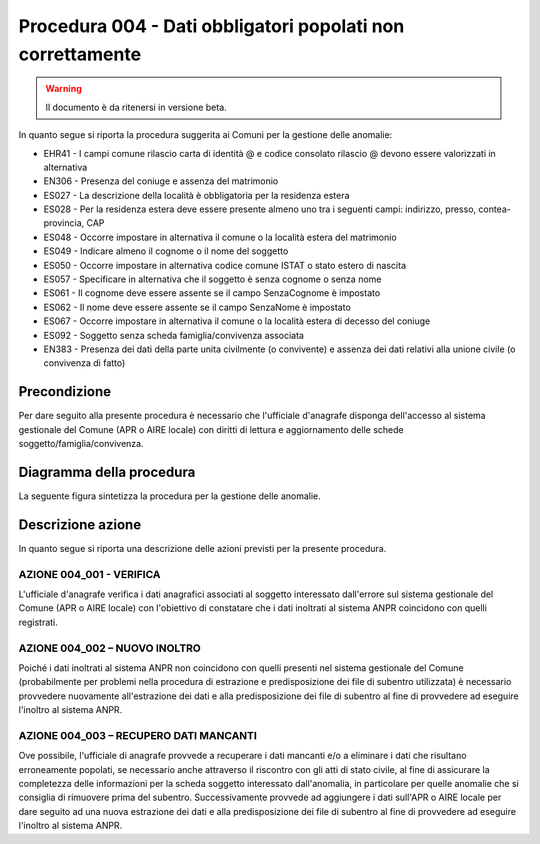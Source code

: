 Procedura 004 - Dati obbligatori popolati non correttamente
=================================================================

.. WARNING::
	Il documento è da ritenersi in versione beta.

In quanto segue si riporta la procedura suggerita ai Comuni per la gestione delle anomalie: 

- EHR41 - I campi comune rilascio carta di identità @ e  codice consolato rilascio @ devono essere valorizzati in alternativa
- EN306 - Presenza del coniuge e assenza del matrimonio
- ES027 - La descrizione della località è obbligatoria per la residenza estera
- ES028 - Per la residenza estera deve essere presente almeno uno tra i seguenti campi: indirizzo, presso, contea-provincia, CAP
- ES048 - Occorre impostare in alternativa  il comune o la località estera del matrimonio
- ES049 - Indicare almeno il cognome o il nome del soggetto
- ES050 - Occorre impostare in alternativa codice  comune ISTAT  o stato estero di nascita
- ES057 - Specificare in alternativa che il soggetto è senza cognome o senza nome
- ES061 - Il cognome deve essere assente se il campo SenzaCognome è impostato
- ES062 - Il nome deve essere assente se il campo SenzaNome è impostato
- ES067 - Occorre impostare in alternativa il  comune o la località estera di decesso del coniuge
- ES092	- Soggetto senza scheda famiglia/convivenza associata
- EN383 - Presenza dei dati della parte unita civilmente (o convivente)  e assenza dei dati relativi alla unione civile (o convivenza di fatto)

Precondizione
^^^^^^^^^^^^^
Per dare seguito alla presente procedura è necessario che l'ufficiale d'anagrafe disponga dell'accesso al sistema gestionale del Comune (APR o AIRE locale) con diritti di lettura e aggiornamento delle schede soggetto/famiglia/convivenza.

Diagramma della procedura
^^^^^^^^^^^^^^^^^^^^^^^^^
La seguente figura sintetizza la procedura per la gestione delle anomalie.

.. image:: image/IMAGE_004.png

Descrizione azione
^^^^^^^^^^^^^^^^^^
In quanto segue si riporta una descrizione delle azioni previsti per la presente procedura.

AZIONE 004_001 - VERIFICA
-------------------------
L'ufficiale d'anagrafe verifica i dati anagrafici associati al soggetto interessato dall'errore sul sistema gestionale del Comune (APR o AIRE locale) con l'obiettivo di constatare che i dati inoltrati al sistema ANPR coincidono con quelli registrati.

AZIONE 004_002 – NUOVO INOLTRO
------------------------------
Poiché i dati inoltrati al sistema ANPR non coincidono con quelli presenti nel sistema gestionale del Comune (probabilmente per problemi nella procedura di estrazione e predisposizione dei file di subentro utilizzata) è necessario provvedere nuovamente all'estrazione dei dati e alla predisposizione dei file di subentro al fine di provvedere ad eseguire l'inoltro al sistema ANPR.

AZIONE 004_003 – RECUPERO DATI MANCANTI
---------------------------------------
Ove possibile, l'ufficiale di anagrafe provvede a recuperare i dati mancanti e/o a eliminare i dati che risultano erroneamente popolati, se necessario anche attraverso il riscontro con gli atti di stato civile, al fine di assicurare la completezza delle informazioni per la scheda soggetto interessato dall'anomalia, in particolare per quelle anomalie che si consiglia di rimuovere prima del subentro.  Successivamente provvede ad aggiungere i dati sull'APR o AIRE locale per dare seguito ad una nuova estrazione dei dati e alla predisposizione dei file di subentro al fine di provvedere ad eseguire l'inoltro al sistema ANPR. 
